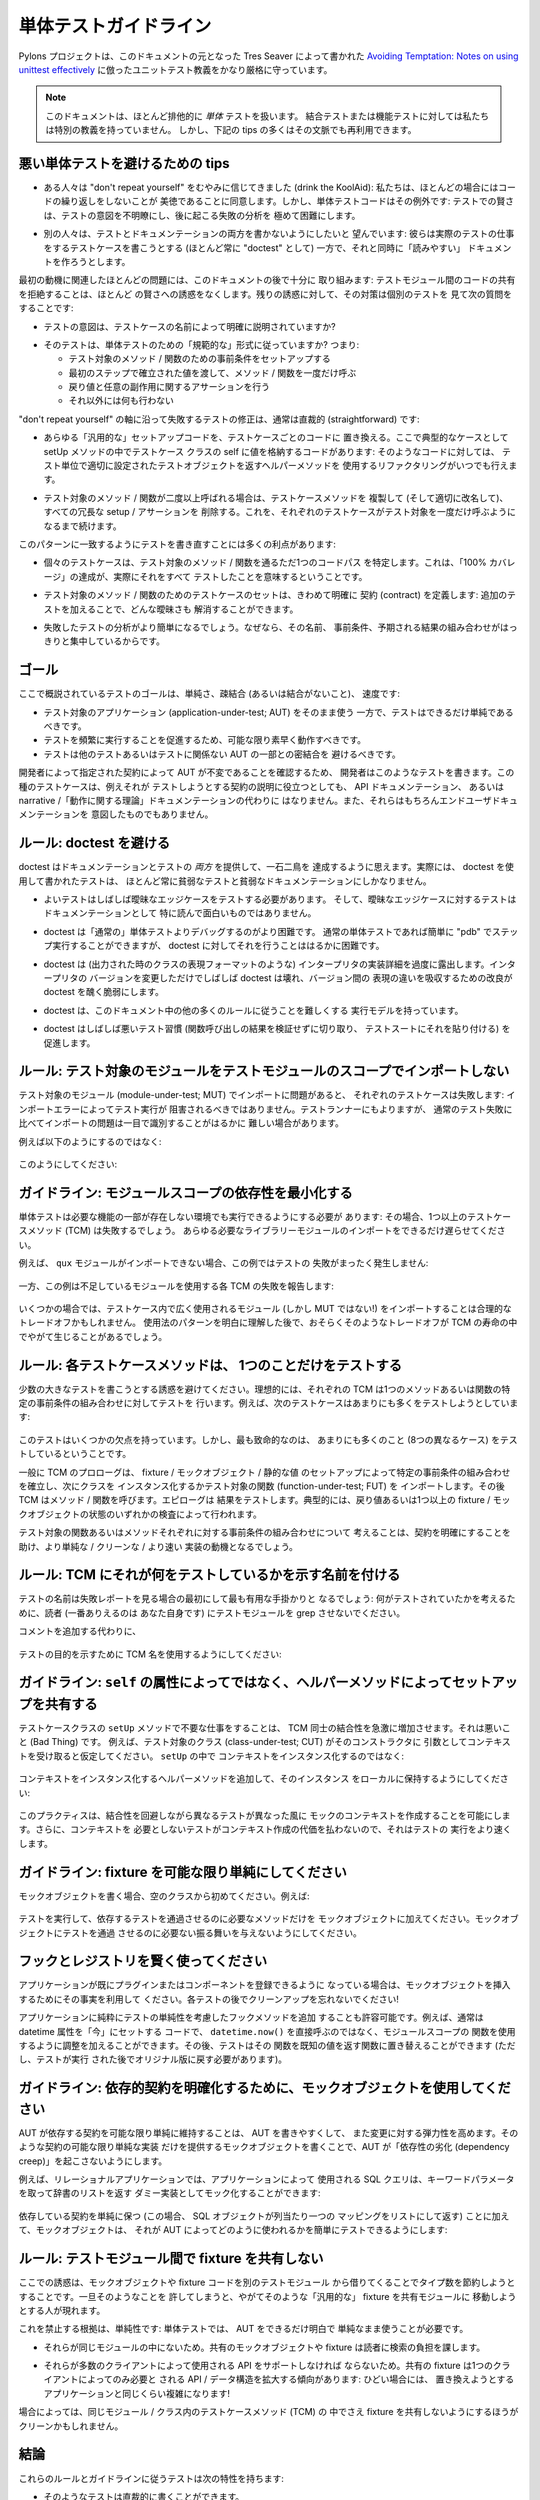.. Unit Testing Guidelines

.. _testing_guidelines:

単体テストガイドライン
=======================

.. The Pylons Project rather rigorously follows a unit testing dogma along the
.. lines described by Tres Seaver in `Avoiding Temptation: Notes on using
.. unittest effectively
.. <http://palladion.com/home/tseaver/obzervationz/2008/unit_testing_notes-20080724>`_
.. which this document is based on.

Pylons プロジェクトは、このドキュメントの元となった Tres Seaver によって書かれた
`Avoiding Temptation: Notes on using unittest effectively
<http://palladion.com/home/tseaver/obzervationz/2008/unit_testing_notes-20080724>`_
に倣ったユニットテスト教義をかなり厳格に守っています。


.. note::

   .. This document deals almost exclusively with *unit* tests.  We have no
   .. particular dogma for integration tests or functional tests, although many
   .. of the tips below can be reused in that context.

   このドキュメントは、ほとんど排他的に *単体* テストを扱います。
   結合テストまたは機能テストに対しては私たちは特別の教義を持っていません。
   しかし、下記の tips の多くはその文脈でも再利用できます。


.. Tips for Avoiding Bad Unit Tests

悪い単体テストを避けるための tips
---------------------------------

.. * Some folks have drunk the "don't repeat yourself" KoolAid: we agree that not
..   repeating code is a virtue in most cases, but unit test code is an exception:
..   cleverness in a test both obscures the intent of the test and makes a
..   subsequent failure massively harder to diagnose.

* ある人々は "don't repeat yourself" をむやみに信じてきました (drink
  the KoolAid): 私たちは、ほとんどの場合にはコードの繰り返しをしないことが
  美徳であることに同意します。しかし、単体テストコードはその例外です:
  テストでの賢さは、テストの意図を不明瞭にし、後に起こる失敗の分析を
  極めて困難にします。


.. * Others want to avoid writing both tests and documentation: they try to write
..   test cases (almost invariably as "doctests") which do the work of real tests,
..   while at the same time trying to make "readable" docs.

* 別の人々は、テストとドキュメンテーションの両方を書かないようにしたいと
  望んでいます: 彼らは実際のテストの仕事をするテストケースを書こうとする
  (ほとんど常に "doctest" として) 一方で、それと同時に「読みやすい」
  ドキュメントを作ろうとします。


.. Most of the issues involved with the first motive are satisfactorily addressed
.. later in this document: refusing to share code between test modules makes most
.. temptations to cleverness go away. Where the temptation remains, the cure is to
.. look at an individual test and ask the following questions:

最初の動機に関連したほとんどの問題には、このドキュメントの後で十分に
取り組みます: テストモジュール間のコードの共有を拒絶することは、ほとんど
の賢さへの誘惑をなくします。残りの誘惑に対して、その対策は個別のテストを
見て次の質問をすることです:


.. * Is the intent of the test clearly explained by the name of the testcase?

* テストの意図は、テストケースの名前によって明確に説明されていますか?


.. * Does the test follow the "canonical" form for a unit test? I.e., does it:
..     * set up the preconditions for the method / function being tested.
..     * call the method / function exactly one time, passing in the values
..       established in the first step.
..     * make assertions about the return value, and / or any side effects.
..     * do absolutely nothing else.

* そのテストは、単体テストのための「規範的な」形式に従っていますか? つまり:

  * テスト対象のメソッド / 関数のための事前条件をセットアップする
  * 最初のステップで確立された値を渡して、メソッド / 関数を一度だけ呼ぶ
  * 戻り値と任意の副作用に関するアサーションを行う
  * それ以外には何も行わない


.. Fixing tests which fail along the "don't repeat yourself" axis is usually
.. straightforward:

"don't repeat yourself" の軸に沿って失敗するテストの修正は、通常は直裁的
(straightforward) です:


.. * Replace any "generic" setup code with per-test-case code. The classic case
..   here is code in the setUp method which stores values on the self of the test
..   case class: such code is always capable of refactoring to use helper methods
..   which return the appropriately-configured test objects on a per-test basis.

* あらゆる「汎用的な」セットアップコードを、テストケースごとのコードに
  置き換える。ここで典型的なケースとして setUp メソッドの中でテストケース
  クラスの self に値を格納するコードがあります: そのようなコードに対しては、
  テスト単位で適切に設定されたテストオブジェクトを返すヘルパーメソッドを
  使用するリファクタリングがいつでも行えます。


.. * If the method / function under test is called more than once, clone (and
..   rename appropriately) the test case method, removing any redundant setup /
..   assertions, until each test case calls it exactly once.

* テスト対象のメソッド / 関数が二度以上呼ばれる場合は、テストケースメソッドを
  複製して (そして適切に改名して)、 すべての冗長な setup / アサーションを
  削除する。これを、それぞれのテストケースがテスト対象を一度だけ呼ぶように
  なるまで続けます。


.. Rewriting tests to conform to this pattern has a number of benefits:

このパターンに一致するようにテストを書き直すことには多くの利点があります:


.. * Each individual test case specifies exactly one code path through the method /
..   function being tested, which means that achieving "100% coverage" means you
..   really did test it all.

* 個々のテストケースは、テスト対象のメソッド / 関数を通るただ1つのコードパス
  を特定します。これは、「100% カバレージ」の達成が、実際にそれをすべて
  テストしたことを意味するということです。


.. * The set of test cases for the method / function being tested define the
..   contract very clearly: any ambiguity can be solved by adding one or more
..   additional tests.

* テスト対象のメソッド / 関数のためのテストケースのセットは、きわめて明確に
  契約 (contract) を定義します: 追加のテストを加えることで、どんな曖昧さも
  解消することができます。


.. * Any test which fails is going to be easier to diagnose, because the
..   combination of its name, its preconditions, and its expected results are going
..   to be clearly focused.

* 失敗したテストの分析がより簡単になるでしょう。なぜなら、その名前、
  事前条件、予期される結果の組み合わせがはっきりと集中しているからです。


.. Goals

ゴール
------

.. The goals of the kind of testing outlined here are simplicity, loose or no
.. coupling, and speed:

ここで概説されているテストのゴールは、単純さ、疎結合 (あるいは結合がないこと)、
速度です:


.. * Tests should be as simple as possible, while exercising the application- 
..   under-test (AUT) completely.
.. * Tests should run as quickly as possible, to encourage running them
..   frequently.
.. * Tests should avoid coupling with other tests, or with parts of the AUT which
..   they are not responsible for testing.

* テスト対象のアプリケーション (application-under-test; AUT) をそのまま使う
  一方で、テストはできるだけ単純であるべきです。
* テストを頻繁に実行することを促進するため、可能な限り素早く動作すべきです。
* テストは他のテストあるいはテストに関係ない AUT の一部との密結合を
  避けるべきです。


.. Developers write such tests to verify that the AUT is abiding by the contracts
.. the developer specifies. While an instance this type of test case may be
.. illustrative of the contract it tests, such test cases do not take the place
.. of either API documentation or of narrative / "theory of operations"
.. documentation. Still less are they intended for end-user documentation.

開発者によって指定された契約によって AUT が不変であることを確認するため、
開発者はこのようなテストを書きます。この種のテストケースは、例えそれが
テストしようとする契約の説明に役立つとしても、 API ドキュメンテーション、
あるいは narrative /「動作に関する理論」ドキュメンテーションの代わりに
はなりません。また、それらはもちろんエンドユーザドキュメンテーションを
意図したものでもありません。


.. Rule: Avoid doctests

ルール: doctest を避ける
------------------------

.. Doctests seem to fulfill the best of both worlds, providing documentation
.. *and* testing. In reality, tests written using doctest almost always serve as
.. both poor tests and poor documentation.

doctest はドキュメンテーションとテストの *両方* を提供して、一石二鳥を
達成するように思えます。実際には、 doctest を使用して書かれたテストは、
ほとんど常に貧弱なテストと貧弱なドキュメンテーションにしかなりません。


.. - Good tests often need to test obscure edge cases, and tests for obscure
..   edge cases don't make particularly good reading as documentation.

- よいテストはしばしば曖昧なエッジケースをテストする必要があります。
  そして、曖昧なエッジケースに対するテストはドキュメンテーションとして
  特に読んで面白いものではありません。


.. - Doctests are harder to debug than "normal" unit tests.  It's easy to "pdb"
..   step through a normal unit test, it's much harder to do so for doctests.

- doctest は「通常の」単体テストよりデバッグするのがより困難です。
  通常の単体テストであれば簡単に "pdb" でステップ実行することができますが、
  doctest に対してそれを行うことははるかに困難です。


.. - Doctests expose too many implementation details of the interpreter (such as
..   the representation format of a class when printed).  Often doctests break
..   when interpreter versions change, and the ameliorations that allow doctests
..   to straddle representations between versions then cause the doctest to
..   become ugly and fragile.

- doctest は (出力された時のクラスの表現フォーマットのような)
  インタープリタの実装詳細を過度に露出します。インタープリタの
  バージョンを変更しただけでしばしば doctest は壊れ、バージョン間の
  表現の違いを吸収するための改良が doctest を醜く脆弱にします。


.. - Doctests have an execution model that makes it difficult to follow many of
..   the rest of the rules in this document.

- doctest は、このドキュメント中の他の多くのルールに従うことを難しくする
  実行モデルを持っています。


.. - Doctests often encourage bad testing practice (cutting an unverified
..   outcome of a function call and pasting it into a test suite).

- doctest はしばしば悪いテスト習慣 (関数呼び出しの結果を検証せずに切り取り、
  テストスートにそれを貼り付ける) を促進します。


.. Rule: Never import the module-under-test at test module scope.

ルール: テスト対象のモジュールをテストモジュールのスコープでインポートしない
----------------------------------------------------------------------------

.. Import failures in the module-under-test (MUT) should cause individual test
.. cases to fail: they should never prevent those tests from being run. Depending
.. on the testrunner, import problems may be much harder to distinguish at a
.. glance than normal test failures.

テスト対象のモジュール (module-under-test; MUT) でインポートに問題があると、
それぞれのテストケースは失敗します: インポートエラーによってテスト実行が
阻害されるべきではありません。テストランナーにもよりますが、
通常のテスト失敗に比べてインポートの問題は一目で識別することがはるかに
難しい場合があります。


.. For example, rather than the following:

例えば以下のようにするのではなく:


  .. code-block:: python
    :linenos:

    # test the foo module
    import unittest

    from package.foo import FooClass

    class FooClassTests(unittest.TestCase):

        def test_bar(self):
            foo = FooClass('Bar')
            self.assertEqual(foo.bar(), 'Bar')


.. prefer:

このようにしてください:


  .. code-block:: python
    :linenos:
    
    # test the foo module
    import unittest

    class FooClassTests(unittest.TestCase):

        def _getTargetClass(self):
            from package.foo import FooClass
            return FooClass

        def _makeOne(self, *args, **kw):
            return self._getTargetClass()(*args, **kw)

        def test_bar(self):
            foo = self._makeOne('Bar')
            self.assertEqual(foo.bar(), 'Bar')


.. Guideline: Minimize module-scope dependencies.

ガイドライン: モジュールスコープの依存性を最小化する
----------------------------------------------------

.. Unit tests need to be runnable even in an environment which is missing some
.. required features: in that case, one or more of the testcase methods (TCMs)
.. will fail. Defer imports of any needed library modules as late as possible.

単体テストは必要な機能の一部が存在しない環境でも実行できるようにする必要が
あります: その場合、1つ以上のテストケースメソッド (TCM) は失敗するでしょう。
あらゆる必要なライブラリーモジュールのインポートをできるだけ遅らせてください。


.. For instance, this example generates no test failures at all if the ``qux``
.. module is not importable:

例えば、 ``qux`` モジュールがインポートできない場合、この例ではテストの
失敗がまったく発生しません:


  .. code-block:: python
    :linenos:

    # test the foo module
    import unittest
    import qux

    class FooClassTests(unittest.TestCase):

        def _getTargetClass(self):
            from package.foo import FooClass
            return FooClass

        def _makeOne(self, *args, **kw):
            return self._getTargetClass()(*args, **kw)

        def test_bar(self):
            foo = self._makeOne(qux.Qux('Bar'))

.. while this example raises failures for each TCM which uses the missing
.. module:

一方、この例は不足しているモジュールを使用する各 TCM の失敗を報告します:


  .. code-block:: python
    :linenos:

    # test the foo module
    import unittest

    class FooClassTests(unittest.TestCase):

        def _getTargetClass(self):
            from package.foo import FooClass
            return FooClass

        def _makeOne(self, *args, **kw):
            return self._getTargetClass()(*args, **kw)

        def test_bar(self):
            import qux
            foo = self._makeOne(qux.Qux('Bar'))


.. It may be a reasonable tradeoff in some cases to import a module (but not the
.. MUT!) which is used widely within the test cases. Such a tradeoff should
.. probably occur late in the life of the TCM, after the pattern of usage is
.. clearly understood.

いくつかの場合では、テストケース内で広く使用されるモジュール (しかし
MUT ではない!) をインポートすることは合理的なトレードオフかもしれません。
使用法のパターンを明白に理解した後で、おそらくそのようなトレードオフが
TCM の寿命の中でやがて生じることがあるでしょう。


.. Rule: Make each test case method test Just One Thing.

ルール: 各テストケースメソッドは、 1つのことだけをテストする
------------------------------------------------------------

.. Avoid the temptation to write fewer, bigger tests. Ideally, each TCM will
.. exercise one set of preconditions for one method or function. For instance,
.. the following test case tries to exercise far too much:

少数の大きなテストを書こうとする誘惑を避けてください。理想的には、それぞれの
TCM は1つのメソッドあるいは関数の特定の事前条件の組み合わせに対してテストを
行います。例えば、次のテストケースはあまりにも多くをテストしようとしています:


  .. code-block:: python
    :linenos:

    def test_bound_used_container(self):
        from AccessControl.SecurityManagement import newSecurityManager
        from AccessControl import Unauthorized
        newSecurityManager(None, UnderprivilegedUser())
        root = self._makeTree()
        guarded = root._getOb('guarded')

        ps = guarded._getOb('bound_used_container_ps')
        self.assertRaises(Unauthorized, ps)

        ps = guarded._getOb('container_str_ps')
        self.assertRaises(Unauthorized, ps)

        ps = guarded._getOb('container_ps')
        container = ps()
        self.assertRaises(Unauthorized, container)
        self.assertRaises(Unauthorized, container.index_html)
        try:
            str(container)
        except Unauthorized:
            pass
        else:
            self.fail("str(container) didn't raise Unauthorized!")

        ps = guarded._getOb('bound_used_container_ps')
        ps._proxy_roles = ( 'Manager', )
        ps()

        ps = guarded._getOb('container_str_ps')
        ps._proxy_roles = ( 'Manager', )
        ps()


.. This test has a couple of faults, but the critical one is that it tests too
.. many things (eight different cases).

このテストはいくつかの欠点を持っています。しかし、最も致命的なのは、
あまりにも多くのこと (8つの異なるケース) をテストしているということです。


.. In general, the prolog of the TCM should establish the one set of
.. preconditions by setting up fixtures / mock objects / static values, and then
.. instantiate the class or import the FUT (function-under-test). The TCM should
.. then call the method / function. The epilog should test the outcomes,
.. typically by examining either the return value or the state of one or more
.. fixtures / mock objects.

一般に TCM のプロローグは、 fixture / モックオブジェクト / 静的な値
のセットアップによって特定の事前条件の組み合わせを確立し、次にクラスを
インスタンス化するかテスト対象の関数 (function-under-test; FUT) を
インポートします。その後 TCM はメソッド / 関数を呼びます。エピローグは
結果をテストします。典型的には、戻り値あるいは1つ以上の fixture /
モックオブジェクトの状態のいずれかの検査によって行われます。


.. Thinking about the separate sets of preconditions for each function or method
.. being tested helps clarify the contract, and may inspire a simpler / cleaner /
.. faster implementation.

テスト対象の関数あるいはメソッドそれぞれに対する事前条件の組み合わせについて
考えることは、契約を明確にすることを助け、より単純な / クリーンな / より速い
実装の動機となるでしょう。


.. Rule: Name TCMs to indicate what they test.

ルール: TCM にそれが何をテストしているかを示す名前を付ける
----------------------------------------------------------

.. The name of the test should be the first, most useful clue when looking at a
.. failure report: don't make the reader (yourself, most likely) grep the test
.. module to figure out what was being tested.

テストの名前は失敗レポートを見る場合の最初にして最も有用な手掛かりと
なるでしょう: 何がテストされていたかを考えるために、読者 (一番ありえるのは
あなた自身です) にテストモジュールを grep させないでください。


.. Rather than adding a comment:

コメントを追加する代わりに、


  .. code-block:: python
    :linenos:

    class FooClassTests(unittest.TestCase):

       def test_some_random_blather(self):
           # test the 'bar' method in the case where 'baz' is not set.
           ...


.. prefer to use the TCM name to indicate its purpose:

テストの目的を示すために TCM 名を使用するようにしてください:


  .. code-block:: python
    :linenos:

    class FooClassTests(unittest.TestCase):

       def test_getBar_wo_baz(self):
           ...


.. Guideline: Share setup via helper methods, not via attributes of ``self``.

ガイドライン: ``self`` の属性によってではなく、ヘルパーメソッドによってセットアップを共有する
---------------------------------------------------------------------------------------------

.. Doing unneeded work in the ``setUp`` method of a testcase class sharply
.. increases coupling between TCMs, which is a Bad Thing. For instance, suppose
.. the class-under-test (CUT) takes a context as an argument to its constructor.
.. Rather than instantiating the context in ``setUp``:

テストケースクラスの ``setUp`` メソッドで不要な仕事をすることは、 TCM
同士の結合性を急激に増加させます。それは悪いこと (Bad Thing) です。
例えば、テスト対象のクラス (class-under-test; CUT) がそのコンストラクタに
引数としてコンテキストを受け取ると仮定してください。 ``setUp`` の中で
コンテキストをインスタンス化するのではなく:


  .. code-block:: python
    :linenos:

    class FooClassTests(unittest.TestCase):

       def setUp(self):
           self.context = DummyContext()

      # ...

       def test_bar(self):
           foo = self._makeOne(self.context)


.. add a helper method to instantiate the context, and keep it as a local:

コンテキストをインスタンス化するヘルパーメソッドを追加して、そのインスタンス
をローカルに保持するようにしてください:


  .. code-block:: python
    :linenos:

    class FooClassTests(unittest.TestCase):

       def _makeContext(self, *args, **kw):
           return DummyContext(*args, **kw)

       def test_bar(self):
           context = self._makeContext()
           foo = self._makeOne(context)


.. This practice allows different tests to create the mock context differently,
.. avoiding coupling. It also makes the tests run faster, as the tests which
.. don't need the context don't pay for creating it.

このプラクティスは、結合性を回避しながら異なるテストが異なった風に
モックのコンテキストを作成することを可能にします。さらに、コンテキストを
必要としないテストがコンテキスト作成の代価を払わないので、それはテストの
実行をより速くします。


.. Guideline: Make fixtures as simple as possible.

ガイドライン: fixture を可能な限り単純にしてください
----------------------------------------------------

.. When writing a mock object, start off with an empty class, e.g.:

モックオブジェクトを書く場合、空のクラスから初めてください。例えば:


  .. code-block:: python
    :linenos:
    
    class DummyContext:
        pass


.. Run the tests, adding methods only enough to the mock object to make the
.. dependent tests pass. Avoid giving the mock object any behavior which is not
.. necessary to make one or more tests pass.

テストを実行して、依存するテストを通過させるのに必要なメソッドだけを
モックオブジェクトに加えてください。モックオブジェクトにテストを通過
させるのに必要ない振る舞いを与えないようにしてください。


.. Guideline: Use hooks and registries judiciously.

フックとレジストリを賢く使ってください
------------------------------------------------

.. If the application already allows registering plugins or components, take
.. advantage of the fact to insert your mock objects. Don't forget to clean up
.. after each test!

アプリケーションが既にプラグインまたはコンポーネントを登録できるように
なっている場合は、モックオブジェクトを挿入するためにその事実を利用して
ください。各テストの後でクリーンアップを忘れないでください!


.. It may be acceptable to add hook methods to the application, purely to allow
.. for simplicity of testing. For instance, code which normally sets datetime
.. attributes to "now" could be tweaked to use a module-scope function, rather
.. than calling ``datetime.now()`` directly. Tests can then replace that function
.. with one which returns a known value (as long as they put back the original
.. version after they run).

アプリケーションに純粋にテストの単純性を考慮したフックメソッドを追加
することも許容可能です。例えば、通常は datetime 属性を「今」にセットする
コードで、 ``datetime.now()`` を直接呼ぶのではなく、モジュールスコープの
関数を使用するように調整を加えることができます。その後、テストはその
関数を既知の値を返す関数に置き替えることができます (ただし、テストが実行
された後でオリジナル版に戻す必要があります)。


.. Guideline: Use mock objects to clarify dependent contracts

ガイドライン: 依存的契約を明確化するために、モックオブジェクトを使用してください
--------------------------------------------------------------------------------

.. Keeping the contracts on which the AUT depends as simple as possible makes
.. the AUT easier to write, and more resilient to changes. Writing mock objects
.. which supply only the simplest possible implementation of such contracts keeps
.. the AUT from acquiring "dependency creep."

AUT が依存する契約を可能な限り単純に維持することは、 AUT を書きやすくして、
また変更に対する弾力性を高めます。そのような契約の可能な限り単純な実装
だけを提供するモックオブジェクトを書くことで、AUT が「依存性の劣化
(dependency creep)」を起こさないようにします。


.. For example, in a relational application, the SQL queries used by the
.. application can be mocked up as a dummy implementation which takes keyword
.. parameters and returns lists of dictionaries:

例えば、リレーショナルアプリケーションでは、アプリケーションによって
使用される SQL クエリは、キーワードパラメータを取って辞書のリストを返す
ダミー実装としてモック化することができます:


  .. code-block:: python
    :linenos:

    class DummySQL:

        def __init__(self, results):
            # results should be a list of lists of dictionaries
            self.called_with = []
            self.results = results

        def __call__(self, **kw):
            self.called_with.append(kw.copy())
            return results.pop(0)


.. In addition to keeping the dependent contract simple (in this case, the SQL
.. object should return a list of mappings, one per row), the mock object allows
.. for easy testing of how it is used by the AUT:

依存している契約を単純に保つ (この場合、 SQL オブジェクトが列当たり一つの
マッピングをリストにして返す) ことに加えて、モックオブジェクトは、
それが AUT によってどのように使われるかを簡単にテストできるようにします:


  .. code-block:: python
    :linenos:

    class FooTest(unittest.TestCase):

       def test_barflies_returns_names_from_SQL(self):
           from foo.sqlregistry import registerSQL
           RESULTS = [[{'name': 'Chuck', 'drink': 'Guiness'},
                       {'name': 'Bob', 'drink': 'Knob Creek'},
                      ]]
           query = DummySQL(RESULTS[:])
           registerSQL('list_barflies', query)
           foo = self._makeOne('Dog and Whistle')

           names = foo.barflies()

           self.assertEqual(len(names), len(RESULTS))
           self.failUnless('NAME1' in names)
           self.failUnless('NAME2' in names)

           self.assertEqual(query.called_with, [{'bar': 'Dog and Whistle'}])


.. Rule: Don't share text fixtures between test modules.

ルール: テストモジュール間で fixture を共有しない
-----------------------------------------------------

.. The temptation here is to save typing by borrowing mock objects or fixture
.. code from another test module. Once indulged, one often ends up moving such
.. "generic" fixtures to shared modules.

ここでの誘惑は、モックオブジェクトや fixture コードを別のテストモジュール
から借りてくることでタイプ数を節約しようとすることです。一旦そのようなことを
許してしまうと、やがてそのような「汎用的な」 fixture を共有モジュールに
移動しようとする人が現れます。


.. The rationale for this prohibition is simplicity: unit tests need to exercise
.. the AUT, while remaining as clear and simple as possible.

これを禁止する根拠は、単純性です: 単体テストでは、 AUT をできるだけ明白で
単純なまま使うことが必要です。


.. * Because they are not in the module which uses them, shared mock objects and
..   fixtures imposes a lookup burden on the reader.

* それらが同じモジュールの中にないため。共有のモックオブジェクトや
  fixture は読者に検索の負担を課します。


.. * Because they have to support APIs used by multiple clients, shared fixtures
..   tend to grow APIs / data structures needed only by one client: in the
..   degenerate case, become as complicated as the application they are supposed
..   to stand in for!

* それらが多数のクライアントによって使用される API をサポートしなければ
  ならないため。共有の fixture は1つのクライアントによってのみ必要と
  される API / データ構造を拡大する傾向があります: ひどい場合には、
  置き換えようとするアプリケーションと同じくらい複雑になります!


.. In some cases, it may be cleaner to avoid sharing fixtures even among test
.. case methods (TCMs) within the same module / class.

場合によっては、同じモジュール / クラス内のテストケースメソッド (TCM) の
中でさえ fixture を共有しないようにするほうがクリーンかもしれません。


.. Conclusion

結論
----------

.. Tests which conform to these rules and guidelines have the following properties:

これらのルールとガイドラインに従うテストは次の特性を持ちます:


.. * The tests are straightforward to write.
.. * The tests yield excellent coverage of the AUT.
.. * They reward the developer through predictable feedback (e.g., the growing
..   list of dots for passed tests).
.. * They run quickly, and thus encourage the developer to run them frequently.
.. * Expected failures confirm missing / incomplete implementations.
.. * Unexpected failures are easy to diagnose and repair.
.. * When used as regression tests, failures help pinpoint the exact source of
..   the regression (a changed contract, for instance, or an underspecified
..   constraint).
.. * Writing such tests clarifies thinking about the contracts of the code they
..   test, as well as the dependencies of that code.

* そのようなテストは直裁的に書くことができます。
* そのようなテストは AUT の優れたカバレージを生みます。
* 予測可能なフィードバック (例えば通過したテストに対してドットのリストが
  増え続けるなど) によって、開発者にもメリットがあります。
* テストが素早く実行され、そのためテストを頻繁に行うように開発者を促します。
* 予期された失敗は、不足している / 不完全な実装を確認します。
* 予期しない失敗は、簡単に分析して修正することができます。
* 退行テストとして使用された場合、失敗は退行の正確な原因を知る助けになります
  (例えば変更された契約、あるいは指定されていない制約)。
* そのようなテストを書くことは、テストしているコードの契約に加えてその
  コードの依存性に関する思考を明確化します。
